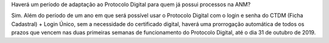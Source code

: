 Haverá um período de adaptação ao Protocolo Digital para quem já possui processos na ANM?

Sim. Além do período de um ano em que será possível usar o Protocolo Digital com o login e senha do CTDM (Ficha Cadastral) + Login Único, sem a necessidade do certificado digital, haverá uma prorrogação automática de todos os prazos que vencem nas duas primeiras semanas de funcionamento do Protocolo Digital, até o dia 31 de outubro de 2019.